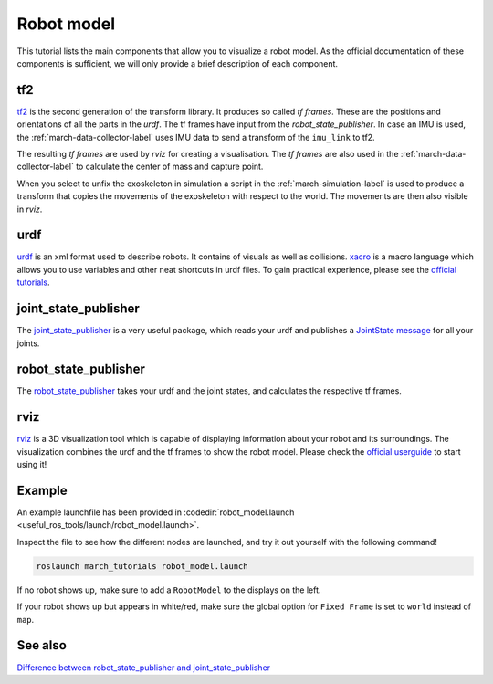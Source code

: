 .. _robot-model-label:

Robot model
===========

This tutorial lists the main components that allow you to visualize a robot model.
As the official documentation of these components is sufficient, we will only provide a brief description of each component.

tf2
^^^
`tf2 <http://wiki.ros.org/tf2>`_ is the second generation of the transform library. It produces so called `tf frames`.
These are the positions and orientations of all the parts in the `urdf`. The tf frames have input from the `robot_state_publisher`.
In case an IMU is used, the :ref:`march-data-collector-label` uses IMU data to send a transform of the ``imu_link`` to tf2.

The resulting `tf frames` are used by `rviz` for creating a visualisation. The `tf frames` are also used in the :ref:`march-data-collector-label`
to calculate the center of mass and capture point.

When you select to unfix the exoskeleton in simulation a script in the :ref:`march-simulation-label` is used to produce
a transform that copies the movements of the exoskeleton with respect to the world. The movements are then also visible in `rviz`.

urdf
^^^^

`urdf <http://wiki.ros.org/urdf>`_ is an xml format used to describe robots. It contains of visuals as well as collisions.
`xacro <http://wiki.ros.org/urdf/Tutorials/Using%20Xacro%20to%20Clean%20Up%20a%20URDF%20File>`_ is a macro language which allows you to use variables and other neat shortcuts in urdf files.
To gain practical experience, please see the `official tutorials <http://wiki.ros.org/urdf/Tutorials>`_.

joint_state_publisher
^^^^^^^^^^^^^^^^^^^^^
The `joint_state_publisher <http://wiki.ros.org/joint_state_publisher>`_ is a very useful package,
which reads your urdf and publishes a `JointState message <http://docs.ros.org/api/sensor_msgs/html/msg/JointState.html>`_ for all your joints.


robot_state_publisher
^^^^^^^^^^^^^^^^^^^^^
The `robot_state_publisher <http://wiki.ros.org/robot_state_publisher>`_ takes your urdf and the joint states, and calculates the respective tf frames.

rviz
^^^^
`rviz <http://wiki.ros.org/rviz>`_ is a 3D visualization tool which is capable of displaying information about your robot and its surroundings.
The visualization combines the urdf and the tf frames to show the robot model.
Please check the `official userguide <http://wiki.ros.org/rviz/UserGuide>`_ to start using it!

Example
^^^^^^^
An example launchfile has been provided in :codedir:`robot_model.launch <useful_ros_tools/launch/robot_model.launch>`.

Inspect the file to see how the different nodes are launched, and try it out yourself with the following command!

.. code::

  roslaunch march_tutorials robot_model.launch

If no robot shows up, make sure to add a ``RobotModel`` to the displays on the left.

If your robot shows up but appears in white/red, make sure the global option for ``Fixed Frame`` is set to ``world`` instead of ``map``.

See also
^^^^^^^^

`Difference between robot_state_publisher and joint_state_publisher
<https://answers.ros.org/question/275079/joint-state-publisher-and-robot-state-publisher>`_
